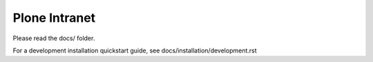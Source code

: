 Plone Intranet
==============

Please read the docs/ folder.

For a development installation quickstart guide, see docs/installation/development.rst